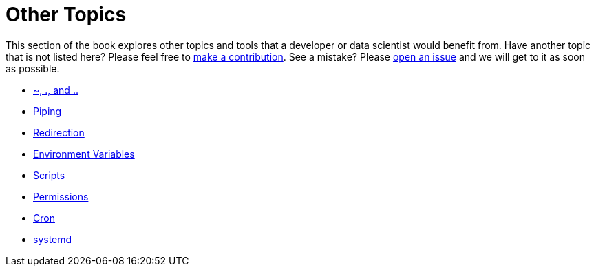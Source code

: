 = Other Topics

This section of the book explores other topics and tools that a developer or data scientist would benefit from. Have another topic that is not listed here? Please feel free to xref:book:ROOT:how-to-contribute.adoc[make a contribution]. See a mistake? Please https://github.com/TheDataMine/the-examples-book/issues[open an issue] and we will get to it as soon as possible. 

* xref:special-symbols.adoc[~, ., and ..]
* xref:piping.adoc[Piping]
* xref:redirection.adoc[Redirection]
* xref:environment-variables.adoc[Environment Variables]
* xref:scripts.adoc[Scripts]
* xref:permissions.adoc[Permissions]
* xref:cron.adoc[Cron]
* xref:systemd.adoc[systemd]